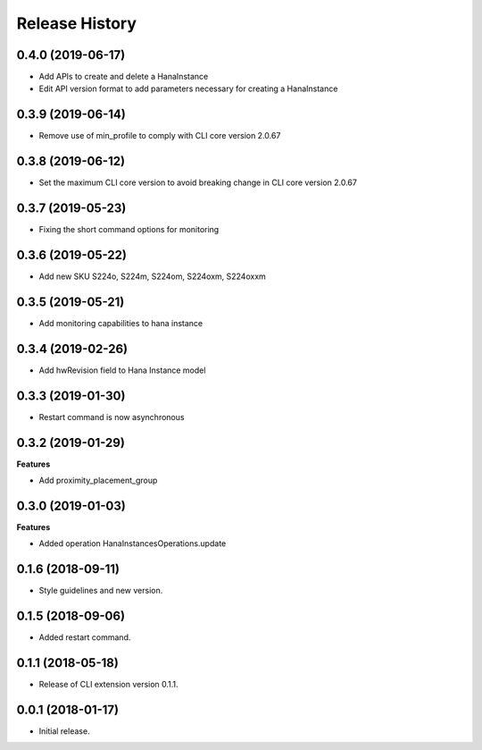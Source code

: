 .. :changelog:

Release History
===============

0.4.0 (2019-06-17)
++++++++++++++++++

- Add APIs to create and delete a HanaInstance
- Edit API version format to add parameters necessary for creating a HanaInstance

0.3.9 (2019-06-14)
++++++++++++++++++

- Remove use of min_profile to comply with CLI core version 2.0.67

0.3.8 (2019-06-12)
++++++++++++++++++

- Set the maximum CLI core version to avoid breaking change in CLI core version 2.0.67

0.3.7 (2019-05-23)
++++++++++++++++++

- Fixing the short command options for monitoring

0.3.6 (2019-05-22)
++++++++++++++++++

- Add new SKU S224o, S224m, S224om, S224oxm, S224oxxm

0.3.5 (2019-05-21)
++++++++++++++++++

- Add monitoring capabilities to hana instance

0.3.4 (2019-02-26)
++++++++++++++++++

- Add hwRevision field to Hana Instance model

0.3.3 (2019-01-30)
++++++++++++++++++

- Restart command is now asynchronous

0.3.2 (2019-01-29)
++++++++++++++++++

**Features**

- Add proximity_placement_group

0.3.0 (2019-01-03)
++++++++++++++++++

**Features**

- Added operation HanaInstancesOperations.update

0.1.6 (2018-09-11)
++++++++++++++++++

* Style guidelines and new version.

0.1.5 (2018-09-06)
++++++++++++++++++

* Added restart command.

0.1.1 (2018-05-18)
++++++++++++++++++

* Release of CLI extension version 0.1.1.

0.0.1 (2018-01-17)
++++++++++++++++++

* Initial release.
